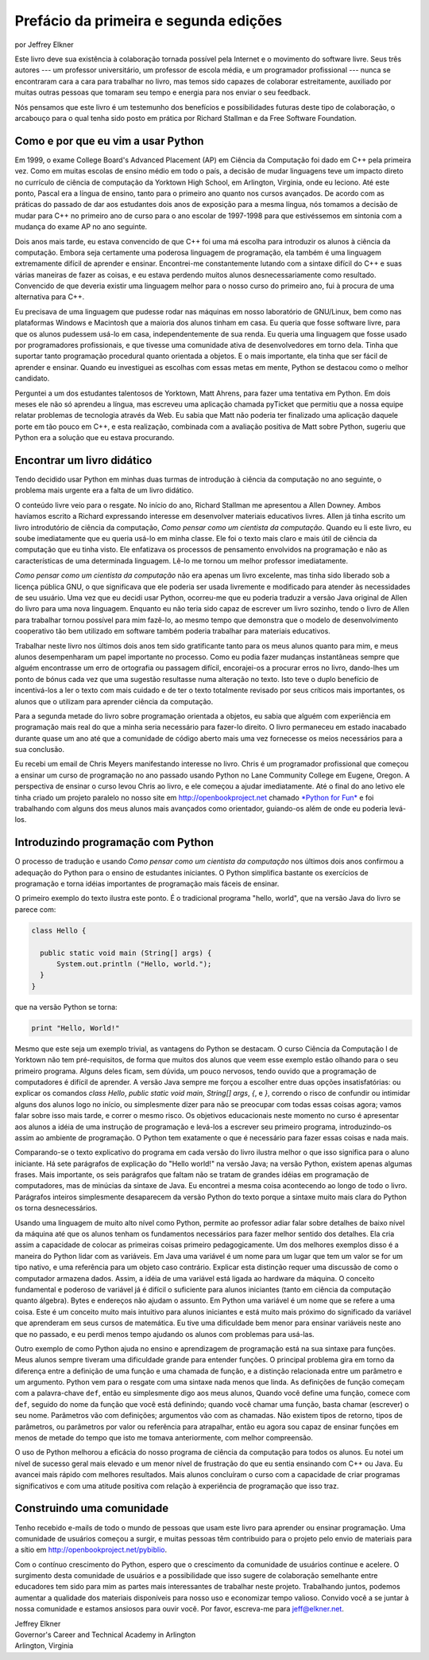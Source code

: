..  Copyright (C)  Jeffrey Elkner, Peter Wentworth, Allen B. Downey, Chris
    Meyers, and Dario Mitchell.  Permission is granted to copy, distribute
    and/or modify this document under the terms of the GNU Free Documentation
    License, Version 1.3 or any later version published by the Free Software
    Foundation; with Invariant Sections being Forward, Prefaces, and
    Contributor List, no Front-Cover Texts, and no Back-Cover Texts.  A copy of
    the license is included in the section entitled "GNU Free Documentation
    License".


Prefácio da primeira e segunda edições
========================================

por Jeffrey Elkner

Este livro deve sua existência à colaboração tornada possível pela Internet e o movimento do software livre. Seus três autores --- um professor universitário, um professor de escola média, e um programador profissional --- nunca se encontraram cara a cara para trabalhar no livro, mas temos sido capazes de colaborar estreitamente, auxiliado por muitas outras pessoas que tomaram seu tempo e energia para nos enviar o seu feedback.

Nós pensamos que este livro é um testemunho dos benefícios e possibilidades futuras deste tipo de colaboração, o arcabouço para o qual tenha sido posto em prática por
Richard Stallman e da Free Software Foundation.


Como e por que eu vim a usar Python
-----------------------------------

Em 1999, o exame College Board's Advanced Placement (AP) em Ciência da Computação foi dado em C++ pela primeira vez. Como em muitas escolas de ensino médio em todo o país, a decisão de mudar linguagens teve um impacto direto no currículo de ciência de computação da Yorktown High School, em Arlington, Virginia, onde eu leciono.
Até este ponto, Pascal era a língua de ensino, tanto para o
primeiro ano quanto nos cursos avançados. De acordo com as práticas do passado de dar aos estudantes dois anos de exposição para a mesma língua, nós tomamos a decisão de mudar para C++ no primeiro ano de curso para o ano escolar de 1997-1998 para que estivéssemos em sintonia com a mudança do exame AP no ano seguinte.

Dois anos mais tarde, eu estava convencido de que C++ foi uma má escolha para
introduzir os alunos à ciência da computação. Embora seja certamente uma poderosa
linguagem de programação, ela também é uma linguagem extremamente difícil de aprender e ensinar. Encontrei-me constantemente lutando com a sintaxe difícil do C++ e suas
várias maneiras de fazer as coisas, e eu estava perdendo muitos alunos desnecessariamente como resultado. Convencido de que deveria existir uma linguagem melhor para o nosso curso do primeiro ano, fui à procura de uma alternativa para C++.

Eu precisava de uma linguagem que pudesse rodar nas máquinas em nosso laboratório de GNU/Linux, bem como nas plataformas Windows e Macintosh que a maioria dos alunos tinham em casa. Eu queria que fosse software livre, para que os alunos pudessem usá-lo em casa, independentemente de sua renda. Eu queria uma linguagem que fosse usado por programadores profissionais, e que tivesse uma comunidade ativa de desenvolvedores em torno dela. Tinha que suportar tanto programação procedural quanto orientada a objetos. E o mais importante, ela tinha que ser fácil de aprender e ensinar. Quando eu investiguei as escolhas com essas metas em mente, Python se destacou como o melhor candidato.

Perguntei a um dos estudantes talentosos de Yorktown, Matt Ahrens, para fazer uma tentativa em Python. Em dois meses ele não só aprendeu a língua, mas escreveu uma aplicação chamada pyTicket que permitiu que a nossa equipe relatar problemas de tecnologia através da Web. Eu sabia que Matt não poderia ter finalizado uma aplicação daquele porte em tão pouco em C++, e esta realização, combinada com a avaliação positiva de Matt sobre Python, sugeriu que Python era a solução que eu estava procurando.


Encontrar um livro didático
---------------------------

Tendo decidido usar Python em minhas duas turmas de introdução à ciência da computação no ano seguinte, o problema mais urgente era a falta de um
livro didático.

O conteúdo livre veio para o resgate. No início do ano, Richard Stallman 
me apresentou a Allen Downey. Ambos havíamos escrito a Richard expressando
interesse em desenvolver materiais educativos livres. Allen já tinha escrito um
livro introdutório de ciência da computação, *Como pensar como um cientista da computação*.
Quando eu li este livro, eu soube imediatamente que eu queria usá-lo em minha classe.
Ele foi o texto mais claro e mais útil de ciência da computação que eu tinha visto. Ele enfatizava os processos de pensamento envolvidos na programação e não as
características de uma determinada linguagem. Lê-lo me tornou um melhor
professor imediatamente.

*Como pensar como um cientista da computação* não era apenas um livro excelente, mas
tinha sido liberado sob a licença pública GNU, o que significava que ele poderia ser usada livremente e modificado para atender às necessidades de seu usuário. Uma vez que eu decidi usar Python, ocorreu-me que eu poderia traduzir a versão Java original de Allen do livro para uma nova linguagem. Enquanto eu não teria sido capaz de escrever um livro sozinho, tendo o livro de Allen para trabalhar tornou possível para mim fazê-lo, ao mesmo tempo que demonstra que o modelo de desenvolvimento cooperativo
tão bem utilizado em software também poderia trabalhar para materiais educativos.

Trabalhar neste livro nos últimos dois anos tem sido gratificante tanto para os meus alunos quanto para mim, e meus alunos desempenharam um papel importante no processo. Como eu podia fazer mudanças instantâneas sempre que alguém encontrasse um erro de ortografia ou passagem difícil, encorajei-os a procurar erros no livro, dando-lhes um
ponto de bónus cada vez que uma sugestão resultasse numa alteração no
texto. Isto teve o duplo benefício de incentivá-los a ler o texto com mais
cuidado e de ter o texto totalmente revisado por seus críticos mais importantes, os alunos que o utilizam para aprender ciência da computação.

Para a segunda metade do livro sobre programação orientada a objetos, eu sabia que
alguém com experiência em programação mais real do que a minha
seria necessário para fazer-lo direito. O livro permaneceu em estado inacabado durante quase um ano até que a comunidade de código aberto mais uma vez fornecesse os meios necessários para a sua conclusão.

Eu recebi um email de Chris Meyers manifestando interesse no livro. Chris é um programador profissional que começou a ensinar um curso de programação no ano passado usando Python no Lane Community College em Eugene, Oregon. A perspectiva de
ensinar o curso levou Chris ao livro, e ele começou a ajudar imediatamente. Até o final do ano letivo ele tinha criado um 
projeto paralelo no nosso site em `http://openbookproject.net <http://openbookproject.net>`__ chamado `*Python for Fun* <http://openbookproject.net/py4fun>`__ e foi
trabalhando com alguns dos meus alunos mais avançados como orientador, guiando-os além de onde eu poderia levá-los.


Introduzindo programação com Python
-----------------------------------

O processo de tradução e usando *Como pensar como um cientista da computação*
nos últimos dois anos confirmou a adequação do Python para o ensino de
estudantes iniciantes. O Python simplifica bastante os exercícios de programação e torna idéias importantes de programação mais fáceis de ensinar.

O primeiro exemplo do texto ilustra este ponto. É o tradicional programa "hello, world", que na versão Java do livro se parece com:

.. sourcecode:: java 

    class Hello {

      public static void main (String[] args) {
          System.out.println ("Hello, world.");
      }
    }

que na versão Python se torna:

.. sourcecode:: python
    
    print "Hello, World!"

Mesmo que este seja um exemplo trivial, as vantagens do Python se destacam.
O curso Ciência da Computação I de Yorktown não tem pré-requisitos, de forma que muitos dos alunos que veem esse exemplo estão olhando para o seu primeiro programa. Alguns deles ficam, sem dúvida, um pouco nervosos, tendo ouvido que a programação de computadores é difícil de aprender. A versão Java sempre me forçou a escolher entre duas opções insatisfatórias: ou explicar os comandos `class Hello`, `public static void main`, `String[] args`, `{`, e `}`, correndo o risco
de confundir ou intimidar alguns dos alunos logo no início, ou simplesmente dizer para não se preocupar com todas essas coisas agora; vamos falar sobre isso
mais tarde, e correr o mesmo risco. Os objetivos educacionais neste momento no
curso é apresentar aos alunos a idéia de uma instrução de programação e
levá-los a escrever seu primeiro programa, introduzindo-os assim ao
ambiente de programação. O Python tem exatamente o que é necessário
para fazer essas coisas e nada mais.

Comparando-se o texto explicativo do programa em cada versão do livro ilustra melhor o que isso significa para o aluno iniciante. Há sete parágrafos de explicação do "Hello world!" na versão Java; na versão Python, existem apenas algumas frases. Mais importante, os seis parágrafos que faltam não se tratam de grandes idéias em programação de computadores, mas de minúcias da sintaxe de Java. Eu encontrei a mesma coisa acontecendo ao longo de todo o livro. Parágrafos inteiros simplesmente desaparecem da versão Python do texto porque a sintaxe muito mais clara do Python os torna desnecessários.

Usando uma linguagem de muito alto nível como Python, permite ao professor adiar
falar sobre detalhes de baixo nível da máquina até que os alunos tenham os fundamentos necessários para fazer melhor sentido dos detalhes. Ela cria assim
a capacidade de colocar as primeiras coisas primeiro pedagogicamente. Um dos melhores exemplos disso é a maneira do Python lidar com as variáveis. Em Java uma variável é um nome para um lugar que tem um valor se for um tipo nativo, e uma referência para um objeto caso contrário. Explicar esta distinção requer uma discussão
de como o computador armazena dados. 
Assim, a idéia de uma variável está ligada ao hardware da máquina.
O conceito fundamental e poderoso de variável já é difícil o suficiente para alunos iniciantes (tanto em ciência da computação quanto álgebra). Bytes e endereços não ajudam o assunto. Em Python uma variável é um nome que se refere a uma coisa. Este é um conceito muito mais intuitivo para alunos iniciantes e está muito mais próximo do significado da variável que aprenderam em seus cursos de matemática. Eu tive uma dificuldade bem menor para ensinar variáveis neste ano que no passado, e eu perdi menos tempo ajudando os alunos com problemas para usá-las.

Outro exemplo de como Python ajuda no ensino e aprendizagem de programação está na sua sintaxe para funções. Meus alunos sempre tiveram uma dificuldade grande para entender funções. O principal problema gira em torno da diferença entre a definição de uma função e uma chamada de função, e a distinção relacionada entre um parâmetro e um argumento. Python vem para o resgate com uma sintaxe nada menos que linda.
As definições de função começam com a palavra-chave ``def``, então eu simplesmente digo aos meus alunos, Quando você define uma função,
comece com ``def``, seguido do nome da função que você está definindo;
quando você chamar uma função, basta chamar (escrever) o seu nome. Parâmetros vão com 
definições; argumentos vão com as chamadas. Não existem tipos de retorno, tipos de parâmetros, ou parâmetros por valor ou referência para atrapalhar, então eu agora sou capaz de ensinar funções em menos de metade do tempo que isto me tomava anteriormente, com melhor compreensão.

O uso de Python melhorou a eficácia do nosso programa de ciência da computação para todos os alunos. Eu notei um nível de sucesso geral mais elevado e um menor nível de
frustração do que eu sentia ensinando com C++ ou Java. Eu avancei mais rápido
com melhores resultados. Mais alunos concluíram o curso com a capacidade de criar
programas significativos e com uma atitude positiva com relação à experiência de
programação que isso traz.


Construindo uma comunidade
--------------------------

Tenho recebido e-mails de todo o mundo de pessoas que usam este livro para
aprender ou ensinar programação. Uma comunidade de usuários começou a surgir, e muitas pessoas têm contribuido para o projeto pelo envio de materiais para a 
sítio em `http://openbookproject.net/pybiblio <http://openbookproject.net/pybiblio>`__.

Com o contínuo crescimento do Python, espero que o crescimento da comunidade de usuários continue e acelere. O surgimento desta comunidade de usuários e a
possibilidade que isso sugere de colaboração semelhante entre educadores tem sido para mim as partes mais interessantes de trabalhar neste projeto. Trabalhando juntos,
podemos aumentar a qualidade dos materiais disponíveis para nosso uso e economizar tempo valioso. Convido você a se juntar à nossa comunidade e estamos ansiosos para ouvir você.
Por favor, escreva-me para `jeff@elkner.net <mailto:jeff@elkner.net>`__.

| Jeffrey Elkner
| Governor's Career and Technical Academy in Arlington 
| Arlington, Virginia

